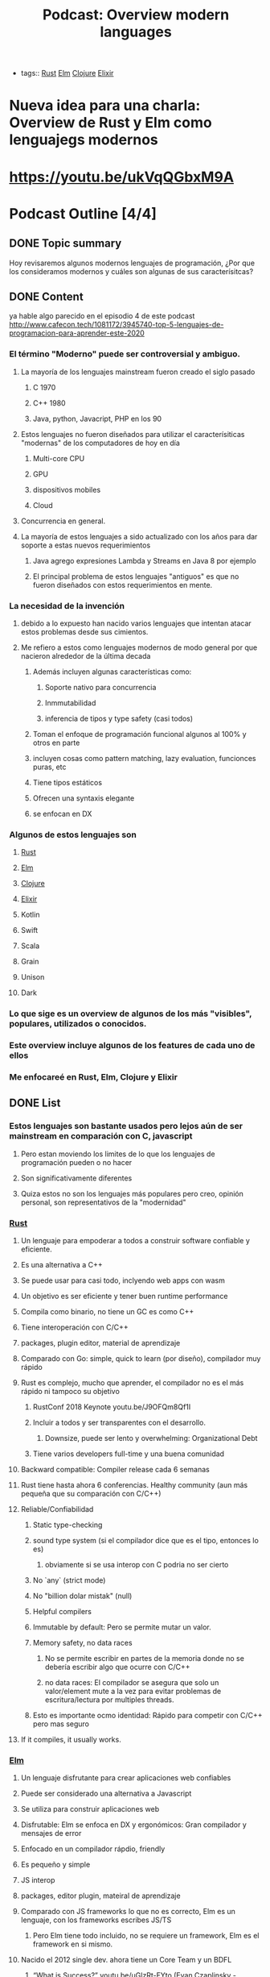 #+title: Podcast: Overview modern languages
#+CREATED: [2020-22-08 Tue]
#+LAST_UPDATED: [2020-23-08 Wed]
#+HUGO_BASE_DIR: ~/Development/matiasfha/matiashernandez.dev
- tags:: [[file:20200920112816-rust.org][Rust]] [[file:20200920112829-elm.org][Elm]] [[file:20200922032244-clojure.org][Clojure]] [[file:20200920163655-elixir.org][Elixir]]

* Nueva idea para una charla: Overview de Rust y Elm como lenguajegs modernos
* https://youtu.be/ukVqQGbxM9A


* Podcast Outline [4/4]
** DONE Topic summary
Hoy revisaremos algunos modernos lenguajes de programación, ¿Por que los consideramos modernos y cuáles son algunas de sus caracterísitcas?
** DONE Content
ya hable algo parecido en el episodio 4 de este podcast
http://www.cafecon.tech/1081172/3945740-top-5-lenguajes-de-programacion-para-aprender-este-2020
*** El término "Moderno" puede ser controversial y ambiguo.
**** La mayoría de los lenguajes mainstream fueron creado el siglo pasado
***** C 1970
***** C++ 1980
***** Java, python, Javacript, PHP en los 90
**** Estos lenguajes no fueron diseñados para utilizar el caracterísiticas "modernas" de los computadores de hoy en día
****** Multi-core CPU
****** GPU
****** dispositivos mobiles
****** Cloud
**** Concurrencia en general.
**** La mayoría de estos lenguajes a sido actualizado con los años para dar soporte a estas nuevos requerimientos
****** Java agrego expresiones Lambda y Streams en Java 8 por ejemplo
****** El principal problema de estos lenguajes "antiguos" es que no fueron diseñados con estos requerimientos en mente.
*** La necesidad de la invención
**** debido a lo expuesto han nacido varios lenguajes que intentan atacar estos problemas desde sus cimientos.
**** Me refiero a estos como lenguajes modernos de modo general por que nacieron alrededor de la última decada
****** Además incluyen algunas características como:
******* Soporte nativo para concurrencia
******* Inmmutabilidad
******* inferencia de tipos y type safety (casi todos)
****** Toman el enfoque de programación funcional algunos al 100% y otros en parte
****** incluyen cosas como pattern matching, lazy evaluation, funcionces puras, etc
****** Tiene tipos estáticos
****** Ofrecen una syntaxis elegante
****** se enfocan en DX
*** Algunos de estos lenguajes son
**** [[file:20200920112816-rust.org][Rust]]
**** [[file:20200920112829-elm.org][Elm]]
**** [[file:20200922032244-clojure.org][Clojure]]
**** [[file:20200920163655-elixir.org][Elixir]]
**** Kotlin
**** Swift
**** Scala
**** Grain
**** Unison
**** Dark

*** Lo que sige es un overview de algunos de los más "visibles", populares, utilizados o conocidos.
*** Este overview incluye algunos de los features de cada uno de ellos
*** Me enfocareé en Rust, Elm, Clojure y Elixir

** DONE List
*** Estos lenguajes son bastante usados pero lejos aún de ser mainstream en comparación con C, javascript
***** Pero estan moviendo los limites de lo que los lenguajes de programación pueden o no hacer
**** Son significativamente diferentes
**** Quiza estos no son los lenguajes más populares pero creo, opinión personal, son representativos de la "modernidad"
*** [[file:20200920112816-rust.org][Rust]]
**** Un lenguaje para empoderar a todos a construir software confiable y eficiente.
**** Es una alternativa a C++
**** Se puede usar para casi todo, inclyendo web apps con wasm
**** Un objetivo es ser eficiente y tener buen runtime performance
**** Compila como binario, no tiene un GC es como C++
**** Tiene interoperación con C/C++
**** packages, plugin editor, material de aprendizaje
**** Comparado con Go: simple, quick to learn (por diseño), compilador muy rápido
**** Rust es complejo, mucho que aprender, el compilador no es el más rápido ni tampoco su objetivo
***** RustConf 2018 Keynote youtu.be/J9OFQm8Qf1I
***** Incluir a todos y ser transparentes con el desarrollo.
****** Downsize, puede ser lento y overwhelming: Organizational Debt
***** Tiene varios developers full-time y una buena comunidad
**** Backward compatible: Compiler release cada 6 semanas
**** Rust tiene hasta ahora 6 conferencias. Healthy community (aun más pequeña que su comparación con C/C++)
**** Reliable/Confiabilidad
***** Static type-checking
***** sound type system (si el compilador dice que es el tipo, entonces lo es)
****** obviamente si se usa interop con C podria no ser cierto
***** No `any` (strict mode)
***** No "billion dolar mistak" (null)
***** Helpful compilers
***** Immutable by default: Pero se permite mutar un valor.
***** Memory safety, no data races
****** No se permite escribir en partes de la memoria donde no se debería escribir algo que ocurre con C/C++
****** no data races: El compilador se asegura que solo un valor/element mute a la vez para evitar problemas de escritura/lectura por multiples threads.
***** Esto es importante ocmo identidad: Rápido para competir con C/C++ pero mas seguro
**** If it compiles, it usually works.
*** [[file:20200920112829-elm.org][Elm]]
**** Un lenguaje disfrutante para crear aplicaciones web confiables
**** Puede ser considerado una alternativa a Javascript
**** Se utiliza para construir aplicaciones web
**** Disfrutable: Elm se enfoca en DX y ergonómicos: Gran compilador y mensajes de error
**** Enfocado en un compilador rápdio, friendly
**** Es pequeño y simple
**** JS interop
**** packages, editor plugin, mateiral de aprendizaje
**** Comparado con JS frameworks lo que no es correcto, Elm es un lenguaje, con los frameworks escribes JS/TS
***** Pero Elm tiene todo incluido, no se requiere un framework, Elm es el framework en si mismo.
**** Nacido el 2012 single dev. ahora tiene un Core Team y un BDFL
***** “What is Success?” youtu.be/uGlzRt-FYto (Evan Czaplinsky - creador)
***** 1 full time dev
***** small, simple, release del compilador poco
**** Elm tiene 5 conferencias. Healthy community (Menor que JS)
**** Reliable/Confiabilidad
***** Static type-checking
***** sound type system (si el compilador dice que es el tipo, entonces lo es)
****** obviamente si se usa interop con C podria no ser cierto
***** No `any` (strict mode)
***** No "billion dolar mistak" (null)
***** Helpful compilers
****** Incluye mensajes de error que incluso te dicen como reparar el error
***** If it compiles, it usually works.
***** Immutable by default: 100% immutable, pure function language
***** Elm compiled bundle size is one of the smaller
***** No runtime exceptions:
****** El compilador lo evita gracias al sistema de tipado
****** Es posible pero demasiado dificil o extraño que ocurra, a menos que exista interop con JS
*** [[file:20200920163655-elixir.org][Elixir]]
**** Nacido el 2011 por José Valim, parte del equipo Core de RoR
**** Un lenguaje dynámico y funcional para construir aplicaciones escalables yu mantenibles
**** Toma el poder de la VM Erlang conocida por ejecutar sistemas distribuidos de baja latencia
**** Se utiliza para desarrolo web, software embebido, procesamiento multimedia, ena
**** Enfocado en Escalabilidad, tolerancia a fallo y concurrencia
**** Completamente funcional
**** 100% Immutable
**** Incluye extensibilidad mendiante el uso de un DSL
**** REPL y manejador de paquetes
**** Compatible con Erlang
**** Tiene una comunidad activa y una gran conferencia llama ElixirConf en total hay 13 grandes eventos a nivel mundial.
**

*** [[file:20200922032244-clojure.org][Clojure]]
:PROPERTIES:
:ID:       8c53485f-f2f7-472a-a2bd-3b7950b47caf
:END:
**** Nacido el 2007, actualmente mantenido por Cognitect con 126 contributors formales
**** Un lenguaje robusto, practico y rápido con caracterísiticas para forma una herramienta simple, coherente y poderosa.
**** De propósito general,
**** Interoperabilidad con Java
**** Es un dialecto de Lisp y comparte la filosofía codigo-como-datos
***** Esto se conoce como homoiconocidad. El propio programa ecrito puede ser manipulado como data usando el propio lenguaje.
**** Funcional
**** Estructuras de datos inmutables
**** Polimorfismo
**** Soporta Macros
***** Provee la oporatuniad de extender el lenguaje
****** Confiable and Battle tested: Utilizado por Citibank, Simple, Amazon, Netflix, etc.
**** Se ejecuta en la JVM
**** Gran comunidad, un ejemplod ello es el project ClojureFam del que participo para aprender Clojure
**** Tiene dos conferencias anuales US para un total de entre 7 y 8 conferencias mundiales (incluyendo una remota)
**** También puede ser usado en el browser con Clojurecript, un compilador de Clojure que crea código JS

** DONE Outro
:PROPERTIES:
:ID:       1d6dde72-e3c9-447c-bcbc-7bc9259f6efc
:END:
Existen variados lenguajes de programación e incluso siguen desarrollandose nuevas ideas e implementaciones. Algunos lenguajes consiguen tener un gran tracción dado sus características y su comunidad.
En mi opinión es importante intentar al menos mantenerse al tanto sobre algunos de estos lenguajes y ojalá poder experimentar con ellos ya que de por seguro serán las herramientas del futuro

